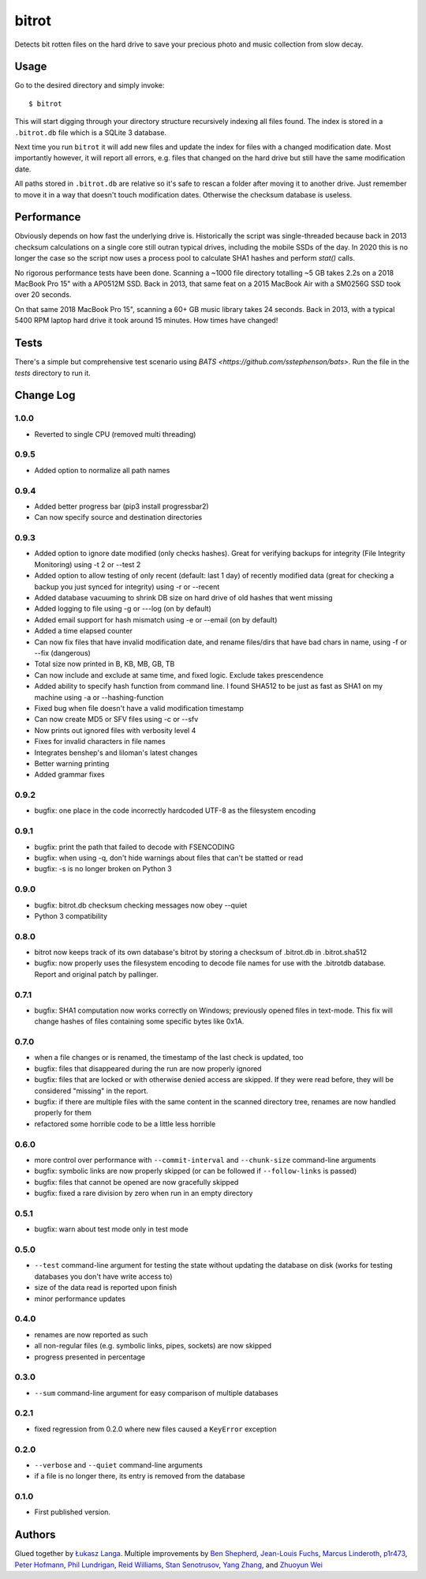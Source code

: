 ======
bitrot
======

Detects bit rotten files on the hard drive to save your precious photo
and music collection from slow decay.

Usage
-----

Go to the desired directory and simply invoke::

  $ bitrot

This will start digging through your directory structure recursively
indexing all files found. The index is stored in a ``.bitrot.db`` file
which is a SQLite 3 database.

Next time you run ``bitrot`` it will add new files and update the index
for files with a changed modification date. Most importantly however, it
will report all errors, e.g. files that changed on the hard drive but
still have the same modification date.

All paths stored in ``.bitrot.db`` are relative so it's safe to rescan
a folder after moving it to another drive. Just remember to move it in
a way that doesn't touch modification dates. Otherwise the checksum
database is useless.

Performance
-----------

Obviously depends on how fast the underlying drive is.  Historically
the script was single-threaded because back in 2013 checksum
calculations on a single core still outran typical drives, including
the mobile SSDs of the day.  In 2020 this is no longer the case so the
script now uses a process pool to calculate SHA1 hashes and perform
`stat()` calls.

No rigorous performance tests have been done.  Scanning a ~1000 file
directory totalling ~5 GB takes 2.2s on a 2018 MacBook Pro 15" with
a AP0512M SSD.  Back in 2013, that same feat on a 2015 MacBook Air with
a SM0256G SSD took over 20 seconds.

On that same 2018 MacBook Pro 15", scanning a 60+ GB music library takes
24 seconds.  Back in 2013, with a typical 5400 RPM laptop hard drive
it took around 15 minutes.  How times have changed!

Tests
-----

There's a simple but comprehensive test scenario using
`BATS <https://github.com/sstephenson/bats>`.  Run the
file in the `tests` directory to run it.

Change Log
----------
1.0.0
~~~~~
* Reverted to single CPU (removed multi threading)

0.9.5
~~~~~
* Added option to normalize all path names

0.9.4
~~~~~
* Added better progress bar (pip3 install progressbar2)
* Can now specify source and destination directories
0.9.3
~~~~~
* Added option to ignore date modified (only checks hashes). Great for verifying backups for integrity (File Integrity Monitoring) using -t 2 or --test 2
* Added option to allow testing of only recent (default: last 1 day) of recently modified data (great for checking a backup you just synced for integrity) using -r or --recent
* Added database vacuuming to shrink DB size on hard drive of old hashes that went missing
* Added logging to file using -g or ---log (on by default)
* Added email support for hash mismatch using -e or --email (on by default)
* Added a time elapsed counter
* Can now fix files that have invalid modification date, and rename files/dirs that have bad chars in name, using -f or --fix (dangerous)
* Total size now printed in B, KB, MB, GB, TB
* Can now include and exclude at same time, and fixed logic. Exclude takes prescendence
* Added ability to specify hash function from command line. I found SHA512 to be just as fast as SHA1 on my machine using -a or --hashing-function
* Fixed bug when file doesn't have a valid modification timestamp
* Can now create MD5 or SFV files using -c or --sfv
* Now prints out ignored files with verbosity level 4
* Fixes for invalid characters in file names
* Integrates benshep's and liloman's latest changes
* Better warning printing
* Added grammar fixes


0.9.2
~~~~~

* bugfix: one place in the code incorrectly hardcoded UTF-8 as the
  filesystem encoding

0.9.1
~~~~~

* bugfix: print the path that failed to decode with FSENCODING

* bugfix: when using -q, don't hide warnings about files that can't be
  statted or read

* bugfix: -s is no longer broken on Python 3

0.9.0
~~~~~

* bugfix: bitrot.db checksum checking messages now obey --quiet

* Python 3 compatibility

0.8.0
~~~~~

* bitrot now keeps track of its own database's bitrot by storing
  a checksum of .bitrot.db in .bitrot.sha512

* bugfix: now properly uses the filesystem encoding to decode file names
  for use with the .bitrotdb database. Report and original patch by
  pallinger.

0.7.1
~~~~~

* bugfix: SHA1 computation now works correctly on Windows; previously
  opened files in text-mode. This fix will change hashes of files
  containing some specific bytes like 0x1A.

0.7.0
~~~~~

* when a file changes or is renamed, the timestamp of the last check is
  updated, too

* bugfix: files that disappeared during the run are now properly ignored

* bugfix: files that are locked or with otherwise denied access are
  skipped. If they were read before, they will be considered "missing"
  in the report.

* bugfix: if there are multiple files with the same content in the
  scanned directory tree, renames are now handled properly for them

* refactored some horrible code to be a little less horrible

0.6.0
~~~~~

* more control over performance with ``--commit-interval`` and
  ``--chunk-size`` command-line arguments

* bugfix: symbolic links are now properly skipped (or can be followed if
  ``--follow-links`` is passed)

* bugfix: files that cannot be opened are now gracefully skipped

* bugfix: fixed a rare division by zero when run in an empty directory

0.5.1
~~~~~

* bugfix: warn about test mode only in test mode

0.5.0
~~~~~

* ``--test`` command-line argument for testing the state without
  updating the database on disk (works for testing databases you don't
  have write access to)

* size of the data read is reported upon finish

* minor performance updates

0.4.0
~~~~~

* renames are now reported as such

* all non-regular files (e.g. symbolic links, pipes, sockets) are now
  skipped

* progress presented in percentage

0.3.0
~~~~~

* ``--sum`` command-line argument for easy comparison of multiple
  databases

0.2.1
~~~~~

* fixed regression from 0.2.0 where new files caused a ``KeyError``
  exception

0.2.0
~~~~~

* ``--verbose`` and ``--quiet`` command-line arguments

* if a file is no longer there, its entry is removed from the database

0.1.0
~~~~~

* First published version.

Authors
-------

Glued together by `Łukasz Langa <mailto:lukasz@langa.pl>`_. Multiple
improvements by
`Ben Shepherd <mailto:bjashepherd@gmail.com>`_,
`Jean-Louis Fuchs <mailto:ganwell@fangorn.ch>`_,
`Marcus Linderoth <marcus@thingsquare.com>`_,
`p1r473 <mailto:newpassword@gmail.com>`_,
`Peter Hofmann <mailto:scm@uninformativ.de>`_,
`Phil Lundrigan <mailto:philipbl@cs.utah.edu>`_,
`Reid Williams <rwilliams@ideo.com>`_,
`Stan Senotrusov <senotrusov@gmail.com>`_,
`Yang Zhang <mailto:yaaang@gmail.com>`_, and
`Zhuoyun Wei <wzyboy@wzyboy.org>`_

